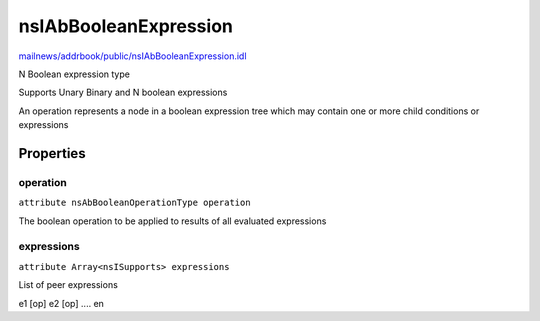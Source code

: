 ======================
nsIAbBooleanExpression
======================

`mailnews/addrbook/public/nsIAbBooleanExpression.idl <https://hg.mozilla.org/comm-central/file/tip/mailnews/addrbook/public/nsIAbBooleanExpression.idl>`_

N Boolean expression type

Supports Unary Binary and N boolean expressions

An operation represents a node in a boolean
expression tree which may contain one or more
child conditions or expressions


Properties
==========

operation
---------

``attribute nsAbBooleanOperationType operation``

The boolean operation to be applied to
results of all evaluated expressions


expressions
-----------

``attribute Array<nsISupports> expressions``

List of peer expressions

e1 [op] e2 [op] .... en

